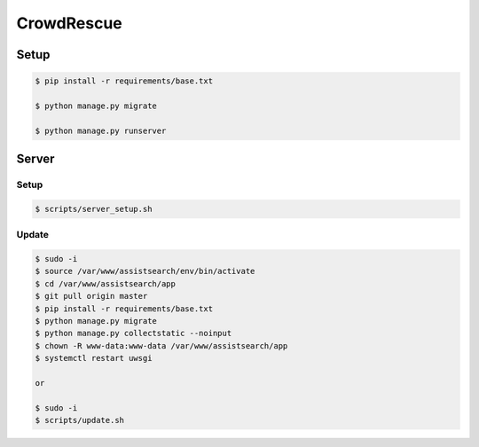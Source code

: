 CrowdRescue
===========

Setup
-----

.. code-block:: bash

   $ pip install -r requirements/base.txt

   $ python manage.py migrate

   $ python manage.py runserver


Server
------

Setup
~~~~~

.. code-block:: bash

   $ scripts/server_setup.sh

Update
~~~~~~

.. code-block:: bash

   $ sudo -i
   $ source /var/www/assistsearch/env/bin/activate
   $ cd /var/www/assistsearch/app
   $ git pull origin master
   $ pip install -r requirements/base.txt
   $ python manage.py migrate
   $ python manage.py collectstatic --noinput
   $ chown -R www-data:www-data /var/www/assistsearch/app
   $ systemctl restart uwsgi

   or

   $ sudo -i
   $ scripts/update.sh
